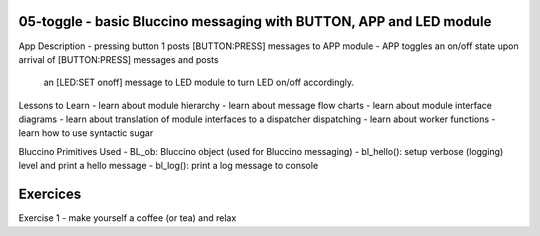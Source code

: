 ================================================================================
05-toggle - basic Bluccino messaging with BUTTON, APP and LED module
================================================================================

App Description
- pressing button 1 posts [BUTTON:PRESS] messages to APP module
- APP toggles an on/off state upon arrival of [BUTTON:PRESS] messages and posts
  an [LED:SET onoff] message to LED module to turn LED on/off accordingly.

Lessons to Learn
- learn about module hierarchy
- learn about message flow charts
- learn about module interface diagrams
- learn about translation of module interfaces to a dispatcher dispatching
- learn about worker functions
- learn how to use syntactic sugar

Bluccino Primitives Used
- BL_ob: Bluccino object (used for Bluccino messaging)
- bl_hello(): setup verbose (logging) level and print a hello message
- bl_log(): print a log message to console

================================================================================
Exercices
================================================================================

Exercise 1
- make yourself a coffee (or tea) and relax
